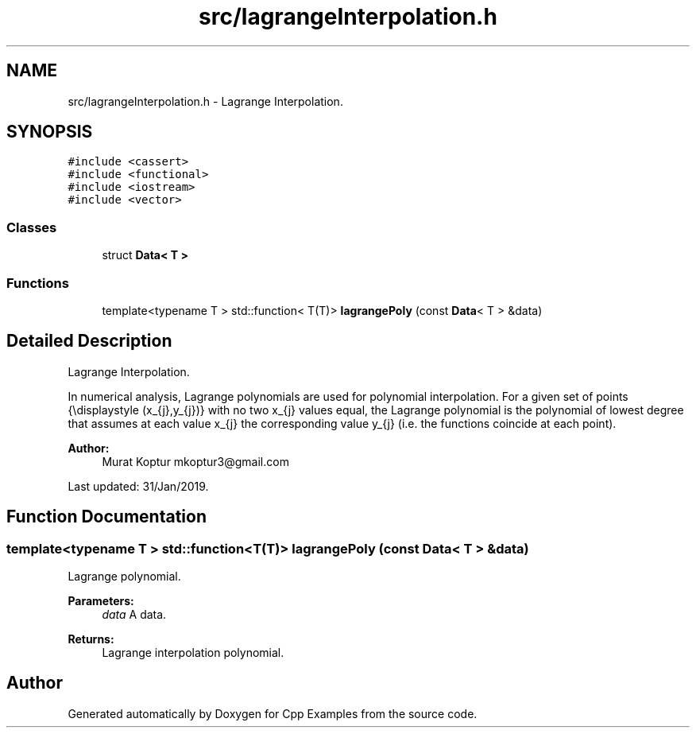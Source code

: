 .TH "src/lagrangeInterpolation.h" 3 "Sun Oct 13 2019" "Cpp Examples" \" -*- nroff -*-
.ad l
.nh
.SH NAME
src/lagrangeInterpolation.h \- Lagrange Interpolation\&.  

.SH SYNOPSIS
.br
.PP
\fC#include <cassert>\fP
.br
\fC#include <functional>\fP
.br
\fC#include <iostream>\fP
.br
\fC#include <vector>\fP
.br

.SS "Classes"

.in +1c
.ti -1c
.RI "struct \fBData< T >\fP"
.br
.in -1c
.SS "Functions"

.in +1c
.ti -1c
.RI "template<typename T > std::function< T(T)> \fBlagrangePoly\fP (const \fBData\fP< T > &data)"
.br
.in -1c
.SH "Detailed Description"
.PP 
Lagrange Interpolation\&. 

In numerical analysis, Lagrange polynomials are used for polynomial interpolation\&. For a given set of points {\\displaystyle (x_{j},y_{j})} with no two x_{j} values equal, the Lagrange polynomial is the polynomial of lowest degree that assumes at each value x_{j} the corresponding value y_{j} (i\&.e\&. the functions coincide at each point)\&.
.PP
\fBAuthor:\fP
.RS 4
Murat Koptur mkoptur3@gmail.com
.RE
.PP
Last updated: 31/Jan/2019\&. 
.SH "Function Documentation"
.PP 
.SS "template<typename T > std::function<T(T)> lagrangePoly (const \fBData\fP< T > & data)"
Lagrange polynomial\&.
.PP
\fBParameters:\fP
.RS 4
\fIdata\fP A data\&.
.RE
.PP
\fBReturns:\fP
.RS 4
Lagrange interpolation polynomial\&. 
.RE
.PP

.SH "Author"
.PP 
Generated automatically by Doxygen for Cpp Examples from the source code\&.

